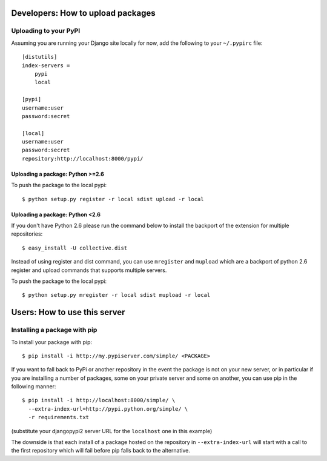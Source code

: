 .. Copyright (c) 2009, Ask Solem
.. All rights reserved.
..
.. Redistribution and use in source and binary forms, with or without
.. modification, are permitted provided that the following conditions are met:
..
..     * Redistributions of source code must retain the above copyright notice,
..       this list of conditions and the following disclaimer.
..     * Redistributions in binary form must reproduce the above copyright
..       notice, this list of conditions and the following disclaimer in the
..       documentation and/or other materials provided with the distribution.
..
.. Neither the name of Ask Solem nor the names of its contributors may be used
.. to endorse or promote products derived from this software without specific
.. prior written permission.
..
.. THIS SOFTWARE IS PROVIDED BY THE COPYRIGHT HOLDERS AND CONTRIBUTORS "AS IS"
.. AND ANY EXPRESS OR IMPLIED WARRANTIES, INCLUDING, BUT NOT LIMITED TO,
.. THE IMPLIED WARRANTIES OF MERCHANTABILITY AND FITNESS FOR A PARTICULAR
.. PURPOSE ARE DISCLAIMED. IN NO EVENT SHALL THE COPYRIGHT OWNER OR CONTRIBUTORS
.. BE LIABLE FOR ANY DIRECT, INDIRECT, INCIDENTAL, SPECIAL, EXEMPLARY, OR
.. CONSEQUENTIAL DAMAGES (INCLUDING, BUT NOT LIMITED TO, PROCUREMENT OF
.. SUBSTITUTE GOODS OR SERVICES; LOSS OF USE, DATA, OR PROFITS; OR BUSINESS
.. INTERRUPTION) HOWEVER CAUSED AND ON ANY THEORY OF LIABILITY, WHETHER IN
.. CONTRACT, STRICT LIABILITY, OR TORT (INCLUDING NEGLIGENCE OR OTHERWISE)
.. ARISING IN ANY WAY OUT OF THE USE OF THIS SOFTWARE, EVEN IF ADVISED OF THE
.. POSSIBILITY OF SUCH DAMAGE.


Developers: How to upload packages
==================================

Uploading to your PyPI
----------------------

Assuming you are running your Django site locally for now, add the following to
your ``~/.pypirc`` file::

    [distutils]
    index-servers =
        pypi
        local

    [pypi]
    username:user
    password:secret

    [local]
    username:user
    password:secret
    repository:http://localhost:8000/pypi/

Uploading a package: Python >=2.6
_________________________________

To push the package to the local pypi::

    $ python setup.py register -r local sdist upload -r local


Uploading a package: Python <2.6
________________________________

If you don't have Python 2.6 please run the command below to install the
backport of the extension for multiple repositories::

     $ easy_install -U collective.dist

Instead of using register and dist command, you can use ``mregister`` and
``mupload`` which are a backport of python 2.6 register and upload commands
that supports multiple servers.

To push the package to the local pypi::

  $ python setup.py mregister -r local sdist mupload -r local

Users: How to use this server
=============================

Installing a package with pip
-----------------------------

To install your package with pip::

 $ pip install -i http://my.pypiserver.com/simple/ <PACKAGE>

If you want to fall back to PyPi or another repository in the event the
package is not on your new server, or in particular if you are installing a
number of packages, some on your private server and some on another, you can use
pip in the following manner::

 $ pip install -i http://localhost:8000/simple/ \
   --extra-index-url=http://pypi.python.org/simple/ \
   -r requirements.txt

(substitute your djangopypi2 server URL for the ``localhost`` one in this example)

The downside is that each install of a package hosted on the repository in
``--extra-index-url`` will start with a call to the first repository which
will fail before pip falls back to the alternative.
